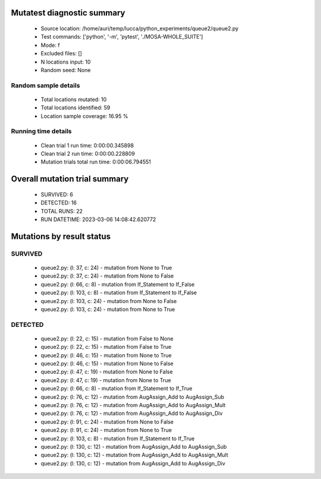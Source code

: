 Mutatest diagnostic summary
===========================
 - Source location: /home/auri/temp/lucca/python_experiments/queue2/queue2.py
 - Test commands: ['python', '-m', 'pytest', './MOSA-WHOLE_SUITE']
 - Mode: f
 - Excluded files: []
 - N locations input: 10
 - Random seed: None

Random sample details
---------------------
 - Total locations mutated: 10
 - Total locations identified: 59
 - Location sample coverage: 16.95 %


Running time details
--------------------
 - Clean trial 1 run time: 0:00:00.345898
 - Clean trial 2 run time: 0:00:00.228809
 - Mutation trials total run time: 0:00:06.794551

Overall mutation trial summary
==============================
 - SURVIVED: 6
 - DETECTED: 16
 - TOTAL RUNS: 22
 - RUN DATETIME: 2023-03-06 14:08:42.620772


Mutations by result status
==========================


SURVIVED
--------
 - queue2.py: (l: 37, c: 24) - mutation from None to True
 - queue2.py: (l: 37, c: 24) - mutation from None to False
 - queue2.py: (l: 66, c: 8) - mutation from If_Statement to If_False
 - queue2.py: (l: 103, c: 8) - mutation from If_Statement to If_False
 - queue2.py: (l: 103, c: 24) - mutation from None to False
 - queue2.py: (l: 103, c: 24) - mutation from None to True


DETECTED
--------
 - queue2.py: (l: 22, c: 15) - mutation from False to None
 - queue2.py: (l: 22, c: 15) - mutation from False to True
 - queue2.py: (l: 46, c: 15) - mutation from None to True
 - queue2.py: (l: 46, c: 15) - mutation from None to False
 - queue2.py: (l: 47, c: 19) - mutation from None to False
 - queue2.py: (l: 47, c: 19) - mutation from None to True
 - queue2.py: (l: 66, c: 8) - mutation from If_Statement to If_True
 - queue2.py: (l: 76, c: 12) - mutation from AugAssign_Add to AugAssign_Sub
 - queue2.py: (l: 76, c: 12) - mutation from AugAssign_Add to AugAssign_Mult
 - queue2.py: (l: 76, c: 12) - mutation from AugAssign_Add to AugAssign_Div
 - queue2.py: (l: 91, c: 24) - mutation from None to False
 - queue2.py: (l: 91, c: 24) - mutation from None to True
 - queue2.py: (l: 103, c: 8) - mutation from If_Statement to If_True
 - queue2.py: (l: 130, c: 12) - mutation from AugAssign_Add to AugAssign_Sub
 - queue2.py: (l: 130, c: 12) - mutation from AugAssign_Add to AugAssign_Mult
 - queue2.py: (l: 130, c: 12) - mutation from AugAssign_Add to AugAssign_Div